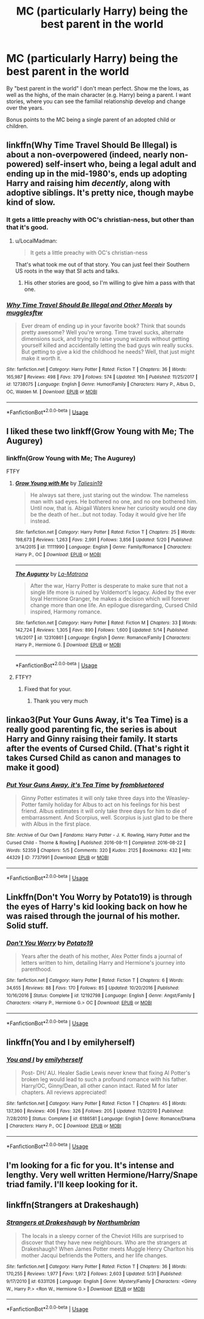 #+TITLE: MC (particularly Harry) being the best parent in the world

* MC (particularly Harry) being the best parent in the world
:PROPERTIES:
:Author: Dux-El52
:Score: 8
:DateUnix: 1529962410.0
:DateShort: 2018-Jun-26
:FlairText: Request
:END:
By "best parent in the world" I don't mean perfect. Show me the lows, as well as the highs, of the main character (e.g. Harry) being a parent. I want stories, where you can see the familial relationship develop and change over the years.

Bonus points to the MC being a single parent of an adopted child or children.


** linkffn(Why Time Travel Should Be Illegal) is about a non-overpowered (indeed, nearly non-powered) self-insert who, being a legal adult and ending up in the mid-1980's, ends up adopting Harry and raising him /decently/, along with adoptive siblings. It's pretty nice, though maybe kind of slow.
:PROPERTIES:
:Author: Achille-Talon
:Score: 6
:DateUnix: 1529967271.0
:DateShort: 2018-Jun-26
:END:

*** It gets a little preachy with OC's christian-ness, but other than that it's good.
:PROPERTIES:
:Author: will1707
:Score: 5
:DateUnix: 1529973364.0
:DateShort: 2018-Jun-26
:END:

**** u/LocalMadman:
#+begin_quote
  It gets a little preachy with OC's christian-ness
#+end_quote

That's what took me out of that story. You can just feel their Southern US roots in the way that SI acts and talks.
:PROPERTIES:
:Author: LocalMadman
:Score: 1
:DateUnix: 1530022753.0
:DateShort: 2018-Jun-26
:END:

***** His other stories are good, so I'm willing to give him a pass with that one.
:PROPERTIES:
:Author: will1707
:Score: 1
:DateUnix: 1530024552.0
:DateShort: 2018-Jun-26
:END:


*** [[https://www.fanfiction.net/s/12738075/1/][*/Why Time Travel Should Be Illegal and Other Morals/*]] by [[https://www.fanfiction.net/u/4497458/mugglesftw][/mugglesftw/]]

#+begin_quote
  Ever dream of ending up in your favorite book? Think that sounds pretty awesome? Well you're wrong. Time travel sucks, alternate dimensions suck, and trying to raise young wizards without getting yourself killed and accidentally letting the bad guys win really sucks. But getting to give a kid the childhood he needs? Well, that just might make it worth it.
#+end_quote

^{/Site/:} ^{fanfiction.net} ^{*|*} ^{/Category/:} ^{Harry} ^{Potter} ^{*|*} ^{/Rated/:} ^{Fiction} ^{T} ^{*|*} ^{/Chapters/:} ^{36} ^{*|*} ^{/Words/:} ^{165,987} ^{*|*} ^{/Reviews/:} ^{498} ^{*|*} ^{/Favs/:} ^{379} ^{*|*} ^{/Follows/:} ^{574} ^{*|*} ^{/Updated/:} ^{16h} ^{*|*} ^{/Published/:} ^{11/25/2017} ^{*|*} ^{/id/:} ^{12738075} ^{*|*} ^{/Language/:} ^{English} ^{*|*} ^{/Genre/:} ^{Humor/Family} ^{*|*} ^{/Characters/:} ^{Harry} ^{P.,} ^{Albus} ^{D.,} ^{OC,} ^{Walden} ^{M.} ^{*|*} ^{/Download/:} ^{[[http://www.ff2ebook.com/old/ffn-bot/index.php?id=12738075&source=ff&filetype=epub][EPUB]]} ^{or} ^{[[http://www.ff2ebook.com/old/ffn-bot/index.php?id=12738075&source=ff&filetype=mobi][MOBI]]}

--------------

*FanfictionBot*^{2.0.0-beta} | [[https://github.com/tusing/reddit-ffn-bot/wiki/Usage][Usage]]
:PROPERTIES:
:Author: FanfictionBot
:Score: 1
:DateUnix: 1529967284.0
:DateShort: 2018-Jun-26
:END:


** I liked these two linkff(Grow Young with Me; The Augurey)
:PROPERTIES:
:Author: Tertyakai
:Score: 4
:DateUnix: 1529968493.0
:DateShort: 2018-Jun-26
:END:

*** linkffn(Grow Young with Me; The Augurey)

FTFY
:PROPERTIES:
:Author: nauze18
:Score: 2
:DateUnix: 1529974827.0
:DateShort: 2018-Jun-26
:END:

**** [[https://www.fanfiction.net/s/11111990/1/][*/Grow Young with Me/*]] by [[https://www.fanfiction.net/u/997444/Taliesin19][/Taliesin19/]]

#+begin_quote
  He always sat there, just staring out the window. The nameless man with sad eyes. He bothered no one, and no one bothered him. Until now, that is. Abigail Waters knew her curiosity would one day be the death of her...but not today. Today it would give her life instead.
#+end_quote

^{/Site/:} ^{fanfiction.net} ^{*|*} ^{/Category/:} ^{Harry} ^{Potter} ^{*|*} ^{/Rated/:} ^{Fiction} ^{T} ^{*|*} ^{/Chapters/:} ^{25} ^{*|*} ^{/Words/:} ^{198,673} ^{*|*} ^{/Reviews/:} ^{1,263} ^{*|*} ^{/Favs/:} ^{2,991} ^{*|*} ^{/Follows/:} ^{3,856} ^{*|*} ^{/Updated/:} ^{5/20} ^{*|*} ^{/Published/:} ^{3/14/2015} ^{*|*} ^{/id/:} ^{11111990} ^{*|*} ^{/Language/:} ^{English} ^{*|*} ^{/Genre/:} ^{Family/Romance} ^{*|*} ^{/Characters/:} ^{Harry} ^{P.,} ^{OC} ^{*|*} ^{/Download/:} ^{[[http://www.ff2ebook.com/old/ffn-bot/index.php?id=11111990&source=ff&filetype=epub][EPUB]]} ^{or} ^{[[http://www.ff2ebook.com/old/ffn-bot/index.php?id=11111990&source=ff&filetype=mobi][MOBI]]}

--------------

[[https://www.fanfiction.net/s/12310861/1/][*/The Augurey/*]] by [[https://www.fanfiction.net/u/5281453/La-Matrona][/La-Matrona/]]

#+begin_quote
  After the war, Harry Potter is desperate to make sure that not a single life more is ruined by Voldemort's legacy. Aided by the ever loyal Hermione Granger, he makes a decision which will forever change more than one life. An epilogue disregarding, Cursed Child inspired, Harmony romance.
#+end_quote

^{/Site/:} ^{fanfiction.net} ^{*|*} ^{/Category/:} ^{Harry} ^{Potter} ^{*|*} ^{/Rated/:} ^{Fiction} ^{M} ^{*|*} ^{/Chapters/:} ^{33} ^{*|*} ^{/Words/:} ^{142,724} ^{*|*} ^{/Reviews/:} ^{1,305} ^{*|*} ^{/Favs/:} ^{890} ^{*|*} ^{/Follows/:} ^{1,600} ^{*|*} ^{/Updated/:} ^{5/14} ^{*|*} ^{/Published/:} ^{1/6/2017} ^{*|*} ^{/id/:} ^{12310861} ^{*|*} ^{/Language/:} ^{English} ^{*|*} ^{/Genre/:} ^{Romance/Family} ^{*|*} ^{/Characters/:} ^{Harry} ^{P.,} ^{Hermione} ^{G.} ^{*|*} ^{/Download/:} ^{[[http://www.ff2ebook.com/old/ffn-bot/index.php?id=12310861&source=ff&filetype=epub][EPUB]]} ^{or} ^{[[http://www.ff2ebook.com/old/ffn-bot/index.php?id=12310861&source=ff&filetype=mobi][MOBI]]}

--------------

*FanfictionBot*^{2.0.0-beta} | [[https://github.com/tusing/reddit-ffn-bot/wiki/Usage][Usage]]
:PROPERTIES:
:Author: FanfictionBot
:Score: 2
:DateUnix: 1529974839.0
:DateShort: 2018-Jun-26
:END:


**** FTFY?
:PROPERTIES:
:Author: Mac_cy
:Score: 1
:DateUnix: 1530092943.0
:DateShort: 2018-Jun-27
:END:

***** Fixed that for your.
:PROPERTIES:
:Author: nauze18
:Score: 1
:DateUnix: 1530095334.0
:DateShort: 2018-Jun-27
:END:

****** Thank you very much
:PROPERTIES:
:Author: Mac_cy
:Score: 1
:DateUnix: 1530097474.0
:DateShort: 2018-Jun-27
:END:


** linkao3(Put Your Guns Away, it's Tea Time) is a really good parenting fic, the series is about Harry and Ginny raising their family. It starts after the events of Cursed Child. (That's right it takes Cursed Child as canon and manages to make it good)
:PROPERTIES:
:Author: TimeTurner394
:Score: 2
:DateUnix: 1529972235.0
:DateShort: 2018-Jun-26
:END:

*** [[https://archiveofourown.org/works/7737991][*/Put Your Guns Away, it's Tea Time/*]] by [[https://www.archiveofourown.org/users/frombluetored/pseuds/frombluetored][/frombluetored/]]

#+begin_quote
  Ginny Potter estimates it will only take three days into the Weasley-Potter family holiday for Albus to act on his feelings for his best friend. Albus estimates it will only take three days for him to die of embarrassment. And Scorpius, well. Scorpius is just glad to be there with Albus in the first place.
#+end_quote

^{/Site/:} ^{Archive} ^{of} ^{Our} ^{Own} ^{*|*} ^{/Fandoms/:} ^{Harry} ^{Potter} ^{-} ^{J.} ^{K.} ^{Rowling,} ^{Harry} ^{Potter} ^{and} ^{the} ^{Cursed} ^{Child} ^{-} ^{Thorne} ^{&} ^{Rowling} ^{*|*} ^{/Published/:} ^{2016-08-11} ^{*|*} ^{/Completed/:} ^{2016-08-22} ^{*|*} ^{/Words/:} ^{52359} ^{*|*} ^{/Chapters/:} ^{5/5} ^{*|*} ^{/Comments/:} ^{320} ^{*|*} ^{/Kudos/:} ^{2125} ^{*|*} ^{/Bookmarks/:} ^{432} ^{*|*} ^{/Hits/:} ^{44329} ^{*|*} ^{/ID/:} ^{7737991} ^{*|*} ^{/Download/:} ^{[[https://archiveofourown.org/downloads/fr/frombluetored/7737991/Put%20Your%20Guns%20Away%20its%20Tea.epub?updated_at=1508866987][EPUB]]} ^{or} ^{[[https://archiveofourown.org/downloads/fr/frombluetored/7737991/Put%20Your%20Guns%20Away%20its%20Tea.mobi?updated_at=1508866987][MOBI]]}

--------------

*FanfictionBot*^{2.0.0-beta} | [[https://github.com/tusing/reddit-ffn-bot/wiki/Usage][Usage]]
:PROPERTIES:
:Author: FanfictionBot
:Score: 1
:DateUnix: 1529972255.0
:DateShort: 2018-Jun-26
:END:


** Linkffn(Don't You Worry by Potato19) is through the eyes of Harry's kid looking back on how he was raised through the journal of his mother. Solid stuff.
:PROPERTIES:
:Author: moomoogoat
:Score: 1
:DateUnix: 1529981869.0
:DateShort: 2018-Jun-26
:END:

*** [[https://www.fanfiction.net/s/12192798/1/][*/Don't You Worry/*]] by [[https://www.fanfiction.net/u/5594536/Potato19][/Potato19/]]

#+begin_quote
  Years after the death of his mother, Alex Potter finds a journal of letters written to him, detailing Harry and Hermione's journey into parenthood.
#+end_quote

^{/Site/:} ^{fanfiction.net} ^{*|*} ^{/Category/:} ^{Harry} ^{Potter} ^{*|*} ^{/Rated/:} ^{Fiction} ^{T} ^{*|*} ^{/Chapters/:} ^{6} ^{*|*} ^{/Words/:} ^{34,655} ^{*|*} ^{/Reviews/:} ^{88} ^{*|*} ^{/Favs/:} ^{170} ^{*|*} ^{/Follows/:} ^{85} ^{*|*} ^{/Updated/:} ^{10/20/2016} ^{*|*} ^{/Published/:} ^{10/16/2016} ^{*|*} ^{/Status/:} ^{Complete} ^{*|*} ^{/id/:} ^{12192798} ^{*|*} ^{/Language/:} ^{English} ^{*|*} ^{/Genre/:} ^{Angst/Family} ^{*|*} ^{/Characters/:} ^{<Harry} ^{P.,} ^{Hermione} ^{G.>} ^{OC} ^{*|*} ^{/Download/:} ^{[[http://www.ff2ebook.com/old/ffn-bot/index.php?id=12192798&source=ff&filetype=epub][EPUB]]} ^{or} ^{[[http://www.ff2ebook.com/old/ffn-bot/index.php?id=12192798&source=ff&filetype=mobi][MOBI]]}

--------------

*FanfictionBot*^{2.0.0-beta} | [[https://github.com/tusing/reddit-ffn-bot/wiki/Usage][Usage]]
:PROPERTIES:
:Author: FanfictionBot
:Score: 1
:DateUnix: 1529981902.0
:DateShort: 2018-Jun-26
:END:


** linkffn(You and I by emilyherself)
:PROPERTIES:
:Author: nauze18
:Score: 1
:DateUnix: 1529995645.0
:DateShort: 2018-Jun-26
:END:

*** [[https://www.fanfiction.net/s/6186581/1/][*/You and I/*]] by [[https://www.fanfiction.net/u/2464789/emilyherself][/emilyherself/]]

#+begin_quote
  Post- DH/ AU. Healer Sadie Lewis never knew that fixing Al Potter's broken leg would lead to such a profound romance with his father. Harry/OC, Ginny/Dean, all other canon intact. Rated M for later chapters. All reviews appreciated!
#+end_quote

^{/Site/:} ^{fanfiction.net} ^{*|*} ^{/Category/:} ^{Harry} ^{Potter} ^{*|*} ^{/Rated/:} ^{Fiction} ^{T} ^{*|*} ^{/Chapters/:} ^{45} ^{*|*} ^{/Words/:} ^{137,360} ^{*|*} ^{/Reviews/:} ^{406} ^{*|*} ^{/Favs/:} ^{326} ^{*|*} ^{/Follows/:} ^{205} ^{*|*} ^{/Updated/:} ^{11/2/2010} ^{*|*} ^{/Published/:} ^{7/28/2010} ^{*|*} ^{/Status/:} ^{Complete} ^{*|*} ^{/id/:} ^{6186581} ^{*|*} ^{/Language/:} ^{English} ^{*|*} ^{/Genre/:} ^{Romance/Drama} ^{*|*} ^{/Characters/:} ^{Harry} ^{P.,} ^{OC} ^{*|*} ^{/Download/:} ^{[[http://www.ff2ebook.com/old/ffn-bot/index.php?id=6186581&source=ff&filetype=epub][EPUB]]} ^{or} ^{[[http://www.ff2ebook.com/old/ffn-bot/index.php?id=6186581&source=ff&filetype=mobi][MOBI]]}

--------------

*FanfictionBot*^{2.0.0-beta} | [[https://github.com/tusing/reddit-ffn-bot/wiki/Usage][Usage]]
:PROPERTIES:
:Author: FanfictionBot
:Score: 1
:DateUnix: 1529995668.0
:DateShort: 2018-Jun-26
:END:


** I'm looking for a fic for you. It's intense and lengthy. Very well written Hermione/Harry/Snape triad family. I'll keep looking for it.
:PROPERTIES:
:Author: 1stormageddon
:Score: 1
:DateUnix: 1530023626.0
:DateShort: 2018-Jun-26
:END:


** linkffn(Strangers at Drakeshaugh)
:PROPERTIES:
:Author: Mac_cy
:Score: 1
:DateUnix: 1530092987.0
:DateShort: 2018-Jun-27
:END:

*** [[https://www.fanfiction.net/s/6331126/1/][*/Strangers at Drakeshaugh/*]] by [[https://www.fanfiction.net/u/2132422/Northumbrian][/Northumbrian/]]

#+begin_quote
  The locals in a sleepy corner of the Cheviot Hills are surprised to discover that they have new neighbours. Who are the strangers at Drakeshaugh? When James Potter meets Muggle Henry Charlton his mother Jacqui befriends the Potters, and her life changes.
#+end_quote

^{/Site/:} ^{fanfiction.net} ^{*|*} ^{/Category/:} ^{Harry} ^{Potter} ^{*|*} ^{/Rated/:} ^{Fiction} ^{T} ^{*|*} ^{/Chapters/:} ^{36} ^{*|*} ^{/Words/:} ^{170,255} ^{*|*} ^{/Reviews/:} ^{1,977} ^{*|*} ^{/Favs/:} ^{1,972} ^{*|*} ^{/Follows/:} ^{2,603} ^{*|*} ^{/Updated/:} ^{5/31} ^{*|*} ^{/Published/:} ^{9/17/2010} ^{*|*} ^{/id/:} ^{6331126} ^{*|*} ^{/Language/:} ^{English} ^{*|*} ^{/Genre/:} ^{Mystery/Family} ^{*|*} ^{/Characters/:} ^{<Ginny} ^{W.,} ^{Harry} ^{P.>} ^{<Ron} ^{W.,} ^{Hermione} ^{G.>} ^{*|*} ^{/Download/:} ^{[[http://www.ff2ebook.com/old/ffn-bot/index.php?id=6331126&source=ff&filetype=epub][EPUB]]} ^{or} ^{[[http://www.ff2ebook.com/old/ffn-bot/index.php?id=6331126&source=ff&filetype=mobi][MOBI]]}

--------------

*FanfictionBot*^{2.0.0-beta} | [[https://github.com/tusing/reddit-ffn-bot/wiki/Usage][Usage]]
:PROPERTIES:
:Author: FanfictionBot
:Score: 1
:DateUnix: 1530093005.0
:DateShort: 2018-Jun-27
:END:

